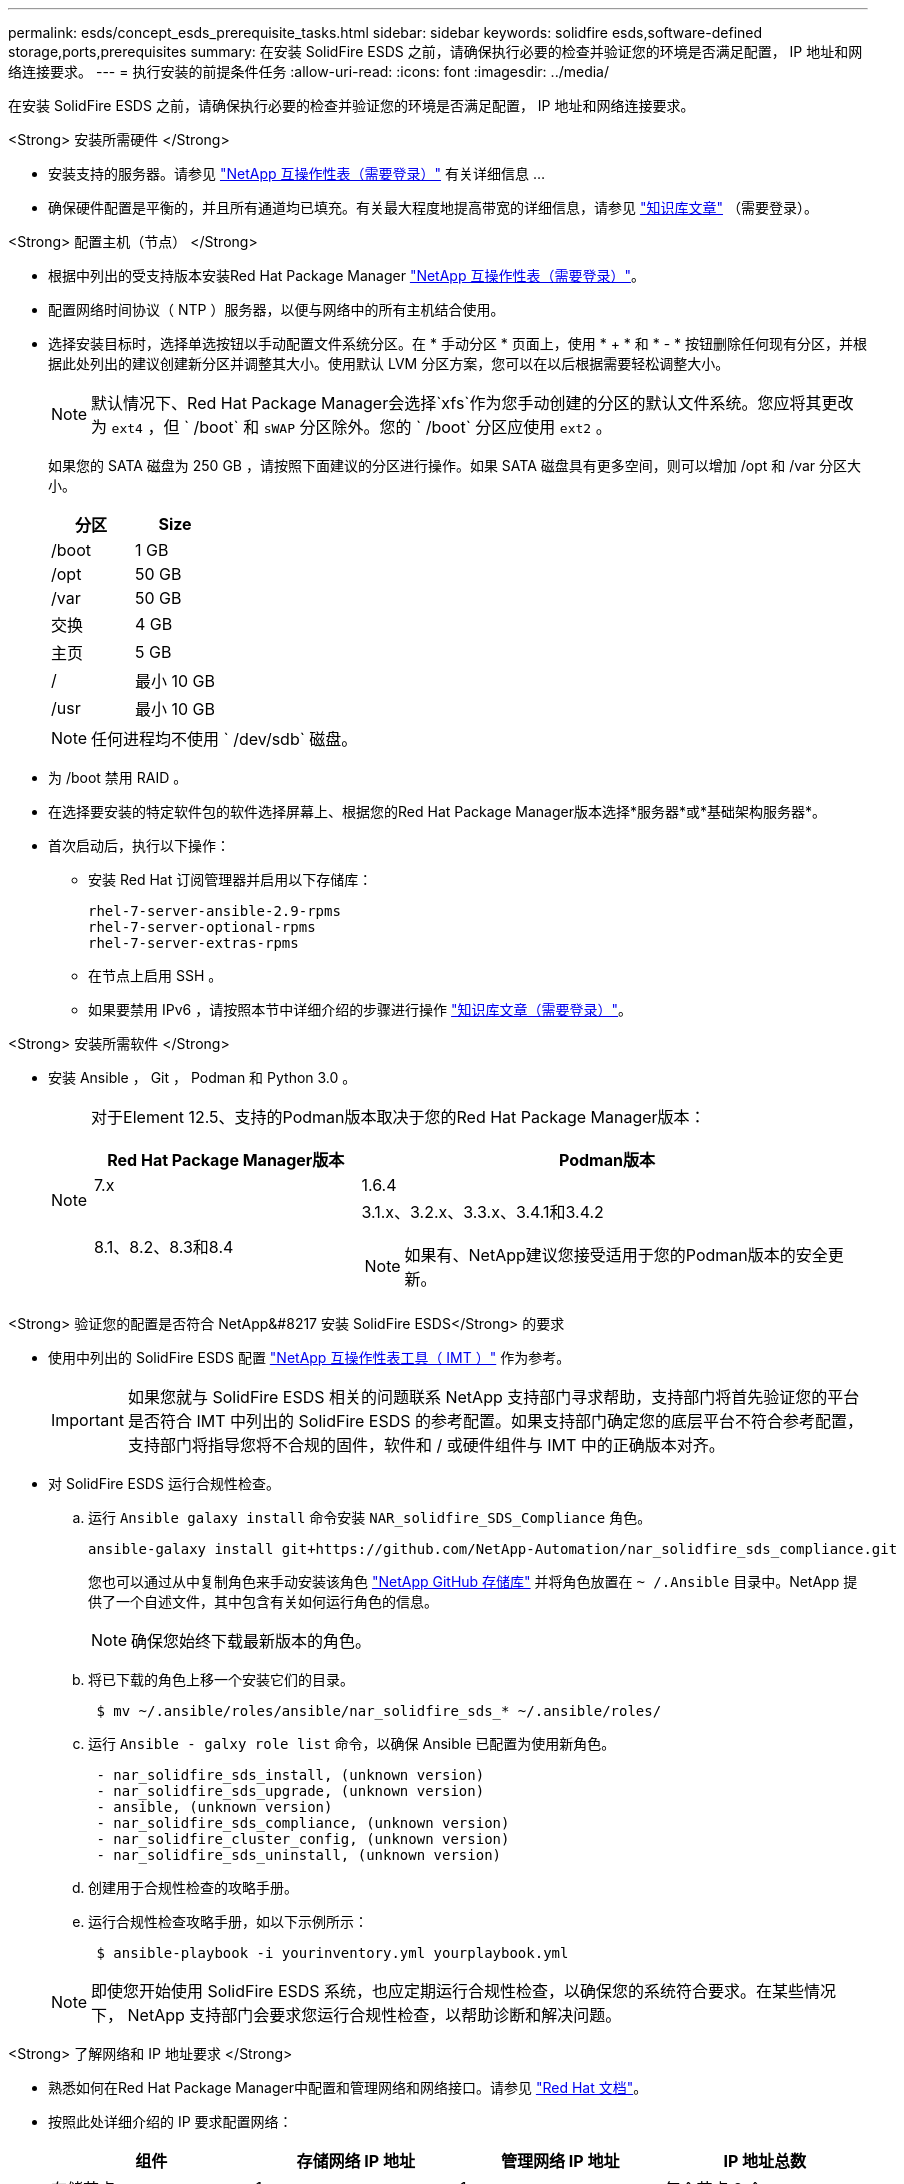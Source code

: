 ---
permalink: esds/concept_esds_prerequisite_tasks.html 
sidebar: sidebar 
keywords: solidfire esds,software-defined storage,ports,prerequisites 
summary: 在安装 SolidFire ESDS 之前，请确保执行必要的检查并验证您的环境是否满足配置， IP 地址和网络连接要求。 
---
= 执行安装的前提条件任务
:allow-uri-read: 
:icons: font
:imagesdir: ../media/


[role="lead"]
在安装 SolidFire ESDS 之前，请确保执行必要的检查并验证您的环境是否满足配置， IP 地址和网络连接要求。

.<Strong> 安装所需硬件 </Strong>
* 安装支持的服务器。请参见 https://mysupport.netapp.com/matrix/imt.jsp?components=97283;&solution=1757&isHWU#welcome["NetApp 互操作性表（需要登录）"^] 有关详细信息 ...
* 确保硬件配置是平衡的，并且所有通道均已填充。有关最大程度地提高带宽的详细信息，请参见 https://kb.netapp.com/Advice_and_Troubleshooting/Data_Storage_Software/SolidFire_Enterprise_SDS/How_to_balance_memory_and_maximize_bandwidth_for_your_hardware_configurations["知识库文章"^] （需要登录）。


.<Strong> 配置主机（节点） </Strong>
* 根据中列出的受支持版本安装Red Hat Package Manager https://mysupport.netapp.com/matrix/imt.jsp?components=97283;&solution=1757&isHWU#welcome["NetApp 互操作性表（需要登录）"^]。
* 配置网络时间协议（ NTP ）服务器，以便与网络中的所有主机结合使用。
* 选择安装目标时，选择单选按钮以手动配置文件系统分区。在 * 手动分区 * 页面上，使用 * + * 和 * - * 按钮删除任何现有分区，并根据此处列出的建议创建新分区并调整其大小。使用默认 LVM 分区方案，您可以在以后根据需要轻松调整大小。
+

NOTE: 默认情况下、Red Hat Package Manager会选择`xfs`作为您手动创建的分区的默认文件系统。您应将其更改为 `ext4` ，但 ` /boot` 和 `sWAP` 分区除外。您的 ` /boot` 分区应使用 `ext2` 。

+
如果您的 SATA 磁盘为 250 GB ，请按照下面建议的分区进行操作。如果 SATA 磁盘具有更多空间，则可以增加 /opt 和 /var 分区大小。

+
[cols="2*"]
|===
| 分区 | Size 


 a| 
/boot
 a| 
1 GB



 a| 
/opt
 a| 
50 GB



 a| 
/var
 a| 
50 GB



 a| 
交换
 a| 
4 GB



 a| 
主页
 a| 
5 GB



 a| 
/
 a| 
最小 10 GB



 a| 
/usr
 a| 
最小 10 GB

|===
+

NOTE: 任何进程均不使用 ` /dev/sdb` 磁盘。

* 为 /boot 禁用 RAID 。
* 在选择要安装的特定软件包的软件选择屏幕上、根据您的Red Hat Package Manager版本选择*服务器*或*基础架构服务器*。
* 首次启动后，执行以下操作：
+
** 安装 Red Hat 订阅管理器并启用以下存储库：
+
[listing]
----

rhel-7-server-ansible-2.9-rpms
rhel-7-server-optional-rpms
rhel-7-server-extras-rpms
----
** 在节点上启用 SSH 。
** 如果要禁用 IPv6 ，请按照本节中详细介绍的步骤进行操作 https://kb.netapp.com/Advice_and_Troubleshooting/Data_Storage_Software/SolidFire_Enterprise_SDS/How_to_disable_IPv6_for_SolidFire_eSDS["知识库文章（需要登录）"^]。




.<Strong> 安装所需软件 </Strong>
* 安装 Ansible ， Git ， Podman 和 Python 3.0 。
+
[NOTE]
====
对于Element 12.5、支持的Podman版本取决于您的Red Hat Package Manager版本：

[cols="35,65"]
|===
| Red Hat Package Manager版本 | Podman版本 


| 7.x | 1.6.4 


| 8.1、8.2、8.3和8.4  a| 
3.1.x、3.2.x、3.3.x、3.4.1和3.4.2


NOTE: 如果有、NetApp建议您接受适用于您的Podman版本的安全更新。

|===
====


.<Strong> 验证您的配置是否符合 NetApp&#8217 安装 SolidFire ESDS</Strong> 的要求
* 使用中列出的 SolidFire ESDS 配置 https://mysupport.netapp.com/matrix/#welcome["NetApp 互操作性表工具（ IMT ）"] 作为参考。
+

IMPORTANT: 如果您就与 SolidFire ESDS 相关的问题联系 NetApp 支持部门寻求帮助，支持部门将首先验证您的平台是否符合 IMT 中列出的 SolidFire ESDS 的参考配置。如果支持部门确定您的底层平台不符合参考配置，支持部门将指导您将不合规的固件，软件和 / 或硬件组件与 IMT 中的正确版本对齐。

* 对 SolidFire ESDS 运行合规性检查。
+
.. 运行 `Ansible galaxy install` 命令安装 `NAR_solidfire_SDS_Compliance` 角色。
+
[listing]
----
ansible-galaxy install git+https://github.com/NetApp-Automation/nar_solidfire_sds_compliance.git
----
+
您也可以通过从中复制角色来手动安装该角色 https://github.com/NetApp-Automation["NetApp GitHub 存储库"^] 并将角色放置在 `~ /.Ansible` 目录中。NetApp 提供了一个自述文件，其中包含有关如何运行角色的信息。

+

NOTE: 确保您始终下载最新版本的角色。

.. 将已下载的角色上移一个安装它们的目录。
+
[listing]
----
 $ mv ~/.ansible/roles/ansible/nar_solidfire_sds_* ~/.ansible/roles/
----
.. 运行 `Ansible - galxy role list` 命令，以确保 Ansible 已配置为使用新角色。
+
[listing]
----
 - nar_solidfire_sds_install, (unknown version)
 - nar_solidfire_sds_upgrade, (unknown version)
 - ansible, (unknown version)
 - nar_solidfire_sds_compliance, (unknown version)
 - nar_solidfire_cluster_config, (unknown version)
 - nar_solidfire_sds_uninstall, (unknown version)
----
.. 创建用于合规性检查的攻略手册。
.. 运行合规性检查攻略手册，如以下示例所示：
+
[listing]
----
 $ ansible-playbook -i yourinventory.yml yourplaybook.yml
----


+

NOTE: 即使您开始使用 SolidFire ESDS 系统，也应定期运行合规性检查，以确保您的系统符合要求。在某些情况下， NetApp 支持部门会要求您运行合规性检查，以帮助诊断和解决问题。



.<Strong> 了解网络和 IP 地址要求 </Strong>
* 熟悉如何在Red Hat Package Manager中配置和管理网络和网络接口。请参见 https://access.redhat.com/documentation/en-us/red_hat_enterprise_linux/7/html/networking_guide/index["Red Hat 文档"^]。
* 按照此处详细介绍的 IP 要求配置网络：
+
[cols="4*"]
|===
| 组件 | 存储网络 IP 地址 | 管理网络 IP 地址 | IP 地址总数 


 a| 
存储节点
 a| 
1.
 a| 
1.
 a| 
每个节点 2 个



 a| 
管理节点
 a| 
（可选） 1.
 a| 
1.
 a| 
存储网络上的每个集群 1 个 + 管理网络上的每个集群 1 个 + 管理节点的每个集群 1 个 FQDN



 a| 
存储集群
 a| 
1 个存储 IP （ SVIP ）
 a| 
1 个管理 IP （ MVIP ）
 a| 
每个存储集群 2 个

|===
* 在 25GbE 以太网交换机上配置存储网络，在 10GbE 交换机上配置管理网络。请参见以下布线图：
+
image::../media/esds_dl360_ports.png[显示了 DL360 节点上的端口。]

+
[cols="2*"]
|===
| 项目 | Description 


| 1.  a| 
存储网络的端口



 a| 
2.
 a| 
IPMI 的端口



 a| 
3.
 a| 
用于管理网络的端口

|===



IMPORTANT: 此处提供的图示仅用作示例。实际硬件可能因服务器而异。

* 将交换机端口 MTU 更改为 9216 字节。


.<Strong> 允许特定端口通过数据中心？ #8217 ； s 防火墙 </Strong>
* 如果在运行Red Hat Package Manager的存储节点上启用了`firewalld`、请确保以下端口处于打开状态、以便您可以远程管理系统、允许数据中心外部的客户端连接到资源、并确保内部服务可以正常运行：
+
[cols="4*"]
|===
| 源 | 目标 | Port | Description 


 a| 
存储节点 MIP
 a| 
管理节点
 a| 
80 TCP/UDP
 a| 
集群升级



 a| 
SNMP 服务器
 a| 
存储节点 MIP
 a| 
161/UDP
 a| 
SNMP 轮询



 a| 
系统管理员 PC
 a| 
管理节点
 a| 
442 TCP
 a| 
对管理节点的 HTTPS UI 访问



 a| 
系统管理员 PC
 a| 
存储节点 MIP
 a| 
442 TCP
 a| 
对存储节点的 HTTPS UI 访问



 a| 
iSCSI 客户端
 a| 
存储集群 MVIP
 a| 
443/TCP
 a| 
（可选） UI 和 API 访问



 a| 
管理节点
 a| 
monitoring.solidfire.com
 a| 
443/TCP
 a| 
存储集群向 Active IQ 报告



 a| 
存储节点 MIP
 a| 
远程存储集群 MVIP
 a| 
443/TCP
 a| 
远程复制集群配对通信



 a| 
存储节点 MIP
 a| 
远程存储节点 MIP
 a| 
443/TCP
 a| 
远程复制集群配对通信



 a| 
SolidFire ESDS sfapp
 a| 
按节点 UI 和 API 访问以创建集群
 a| 
2010 UDP
 a| 
集群信标（用于发现要添加到集群的节点）



 a| 
iSCSI 客户端
 a| 
存储集群 SVIP
 a| 
3260 TCP
 a| 
客户端 iSCSI 通信



 a| 
iSCSI 客户端
 a| 
存储集群 SIP
 a| 
3260 TCP
 a| 
客户端 iSCSI 通信



 a| 
SOAP 服务器
 a| 
SolidFire ESDS sfapp
 a| 
7627 TCP
 a| 
SOAP Web 服务



 a| 
系统管理员 PC
 a| 
不适用
 a| 
8080 TCP
 a| 
系统管理员通信



 a| 
vCenter Server
 a| 
管理节点
 a| 
843/TCP
 a| 
vCenter 插件 QoSSIOC 服务

|===
+

NOTE: Element 分布式数据库需要使用端口 2181 ， 2182 和 2183 ，并且在安装 SolidFire ESDS 时，将从 Element 容器动态打开端口 2181 ， 2182 和 2183 。

* 使用以下命令打开上述端口：
+
[listing]
----
systemctl start firewalld
firewall-cmd --permanent --add-service=snmp
firewall-cmd --permanent --add-port=80/tcp
firewall-cmd --permanent --add-port=80/udp
firewall-cmd --permanent --add-port=442-443/tcp
firewall-cmd --permanent --add-port=442-443/udp
firewall-cmd --permanent --add-port=2010/udp
firewall-cmd --permanent --add-source-port=2010/udp
firewall-cmd --permanent --add-port=3260/tcp
firewall-cmd --permanent --add-port=7627/tcp
firewall-cmd --permanent --add-port=8080/tcp
firewall-cmd --permanent --add-port=8443/tcp
firewall-cmd –-reload
----


.<Strong> 配置主机网络 </Strong>
* 使用配置主机网络 link:task_esds_configure_the_interface_config_files.html["最佳实践"^] 已提供。
+

IMPORTANT: 您应完成配置主机网络的步骤，以确保成功安装 SolidFire ESDS 。



.<Strong> 完成其他要求 </Strong>
* 安装一个 Collect ， NetApp 支持部门将使用它收集主机日志。您可以从安装一个 Collect https://mysupport.netapp.com/site/tools/tool-eula/activeiq-onecollect["此处"^]。要访问下载内容，您需要一个 NetApp 帐户。您还可以在同一位置找到《 One Collect 安装指南》和《发行说明》。
+

NOTE: 要获得最佳支持体验，您必须下载并安装一个 Collect 。

* 安装用于收集日志的管理节点，并启用 NetApp 支持访问以进行故障排除。有关管理节点和安装步骤的信息，请参见 link:../mnode/task_mnode_install.html["此处"^]。




== 了解更多信息

* https://www.netapp.com/data-storage/solidfire/documentation/["NetApp SolidFire 资源页面"^]
* https://docs.netapp.com/sfe-122/topic/com.netapp.ndc.sfe-vers/GUID-B1944B0E-B335-4E0B-B9F1-E960BF32AE56.html["早期版本的 NetApp SolidFire 和 Element 产品的文档"^]

